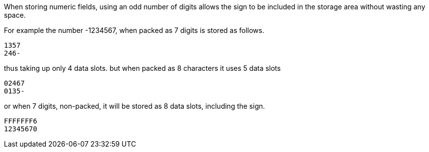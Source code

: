 When storing numeric fields, using an odd number of digits allows the sign to be included in the storage area without wasting any space. 

For example the number -1234567, when packed as 7 digits is stored as follows. 

----
1357
246- 
----

thus taking up only 4 data slots. but when packed as 8 characters it uses 5 data slots 

----
02467 
0135- 
----

or when 7 digits, non-packed, it will be stored as 8 data slots, including the sign. 

----
FFFFFFF6 
12345670 
----

